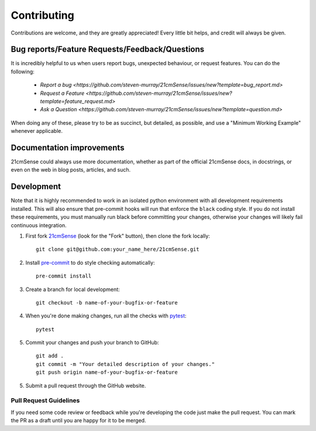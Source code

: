 ============
Contributing
============

Contributions are welcome, and they are greatly appreciated! Every
little bit helps, and credit will always be given.

Bug reports/Feature Requests/Feedback/Questions
===============================================
It is incredibly helpful to us when users report bugs, unexpected behaviour, or request
features. You can do the following:

    * `Report a bug <https://github.com/steven-murray/21cmSense/issues/new?template=bug_report.md>`
    * `Request a Feature <https://github.com/steven-murray/21cmSense/issues/new?template=feature_request.md>`
    * `Ask a Question <https://github.com/steven-murray/21cmSense/issues/new?template=question.md>`

When doing any of these, please try to be as succinct, but detailed, as possible, and use
a "Minimum Working Example" whenever applicable.

Documentation improvements
==========================

21cmSense could always use more documentation, whether as part of the
official 21cmSense docs, in docstrings, or even on the web in blog posts,
articles, and such.

Development
===========
Note that it is highly recommended to work in an isolated python environment with
all development requirements installed. This will also ensure that
pre-commit hooks will run that enforce the ``black`` coding style. If you do not
install these requirements, you must manually run black before committing your changes,
otherwise your changes will likely fail continuous integration.

1. First fork `21cmSense <https://github.com/steven-murray/21cmSense>`_
   (look for the "Fork" button), then clone the fork locally::

    git clone git@github.com:your_name_here/21cmSense.git

2. Install `pre-commit <https://pre-commit.com/>`_ to do style checking automatically::

    pre-commit install

3. Create a branch for local development::

    git checkout -b name-of-your-bugfix-or-feature

4. When you're done making changes, run all the checks with `pytest <https://docs.pytest.org/en/latest/>`_::

    pytest

5. Commit your changes and push your branch to GitHub::

    git add .
    git commit -m "Your detailed description of your changes."
    git push origin name-of-your-bugfix-or-feature

5. Submit a pull request through the GitHub website.

Pull Request Guidelines
-----------------------

If you need some code review or feedback while you're developing the code just make the
pull request. You can mark the PR as a draft until you are happy for it to be merged.
